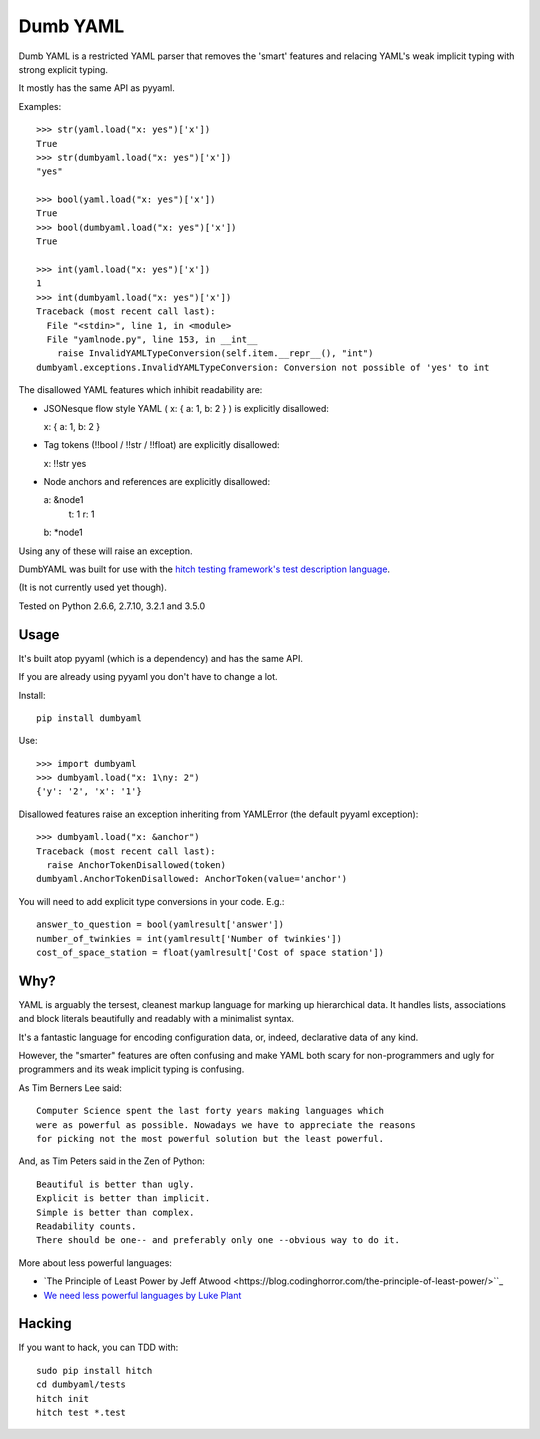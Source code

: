 Dumb YAML
=========

Dumb YAML is a restricted YAML parser that removes the 'smart' features
and relacing YAML's weak implicit typing with strong explicit typing.

It mostly has the same API as pyyaml.

Examples::

    >>> str(yaml.load("x: yes")['x'])
    True
    >>> str(dumbyaml.load("x: yes")['x'])
    "yes"
    
    >>> bool(yaml.load("x: yes")['x'])
    True
    >>> bool(dumbyaml.load("x: yes")['x'])
    True
    
    >>> int(yaml.load("x: yes")['x'])
    1
    >>> int(dumbyaml.load("x: yes")['x'])
    Traceback (most recent call last):
      File "<stdin>", line 1, in <module>
      File "yamlnode.py", line 153, in __int__
        raise InvalidYAMLTypeConversion(self.item.__repr__(), "int")
    dumbyaml.exceptions.InvalidYAMLTypeConversion: Conversion not possible of 'yes' to int

The disallowed YAML features which inhibit readability are:

* JSONesque flow style YAML ( x: { a: 1, b: 2 } ) is explicitly disallowed::

  x: { a: 1, b: 2 }

* Tag tokens (!!bool / !!str / !!float) are explicitly disallowed::

  x: !!str yes

* Node anchors and references are explicitly disallowed::

  a: &node1
      t: 1
      r: 1
  b: *node1
  
Using any of these will raise an exception.

DumbYAML was built for use with the
`hitch testing framework's <https://hitchtest.com/>`_
`test description language <https://hitchtest.readthedocs.org/en/latest/glossary/hitch_test_description_language.html>`_.

(It is not currently used yet though).

Tested on Python 2.6.6, 2.7.10, 3.2.1 and 3.5.0


Usage
-----

It's built atop pyyaml (which is a dependency) and has the same API.

If you are already using pyyaml you don't have to change a lot.

Install::

   pip install dumbyaml

Use::

    >>> import dumbyaml
    >>> dumbyaml.load("x: 1\ny: 2")
    {'y': '2', 'x': '1'}

Disallowed features raise an exception inheriting from YAMLError (the default pyyaml exception)::

    >>> dumbyaml.load("x: &anchor")
    Traceback (most recent call last):
      raise AnchorTokenDisallowed(token)
    dumbyaml.AnchorTokenDisallowed: AnchorToken(value='anchor')

You will need to add explicit type conversions in your code. E.g.::

    answer_to_question = bool(yamlresult['answer'])
    number_of_twinkies = int(yamlresult['Number of twinkies'])
    cost_of_space_station = float(yamlresult['Cost of space station'])


Why?
----

YAML is arguably the tersest, cleanest markup language for marking up
hierarchical data. It handles lists, associations and block literals
beautifully and readably with a minimalist syntax.

It's a fantastic language for encoding configuration data, or,
indeed, declarative data of any kind.

However, the "smarter" features are often confusing and make
YAML both scary for non-programmers and ugly for programmers and its
weak implicit typing is confusing.

As Tim Berners Lee said::

    Computer Science spent the last forty years making languages which
    were as powerful as possible. Nowadays we have to appreciate the reasons
    for picking not the most powerful solution but the least powerful.

And, as Tim Peters said in the Zen of Python::

    Beautiful is better than ugly.
    Explicit is better than implicit.
    Simple is better than complex.
    Readability counts.
    There should be one-- and preferably only one --obvious way to do it.

More about less powerful languages:

* `The Principle of Least Power by Jeff Atwood <https://blog.codinghorror.com/the-principle-of-least-power/>``_
* `We need less powerful languages by Luke Plant <http://lukeplant.me.uk/blog/posts/less-powerful-languages/>`_

Hacking
-------

If you want to hack, you can TDD with::

  sudo pip install hitch
  cd dumbyaml/tests
  hitch init
  hitch test *.test

.. _YAML: comparisons/YAML.rst
